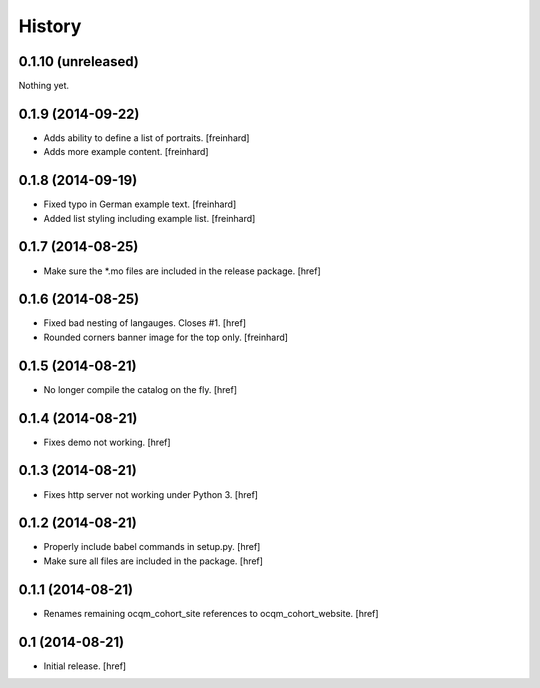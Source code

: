 History
-------

0.1.10 (unreleased)
~~~~~~~~~~~~~~~~~~~

Nothing yet.

0.1.9 (2014-09-22)
~~~~~~~~~~~~~~~~~~

- Adds ability to define a list of portraits.
  [freinhard]

- Adds more example content.
  [freinhard]

0.1.8 (2014-09-19)
~~~~~~~~~~~~~~~~~~

- Fixed typo in German example text.
  [freinhard]

- Added list styling including example list.
  [freinhard]

0.1.7 (2014-08-25)
~~~~~~~~~~~~~~~~~~

- Make sure the *.mo files are included in the release package.
  [href]

0.1.6 (2014-08-25)
~~~~~~~~~~~~~~~~~~

- Fixed bad nesting of langauges. Closes #1.
  [href]

- Rounded corners banner image for the top only.
  [freinhard]

0.1.5 (2014-08-21)
~~~~~~~~~~~~~~~~~~

- No longer compile the catalog on the fly.
  [href]

0.1.4 (2014-08-21)
~~~~~~~~~~~~~~~~~~

- Fixes demo not working.
  [href]

0.1.3 (2014-08-21)
~~~~~~~~~~~~~~~~~~

- Fixes http server not working under Python 3.
  [href]

0.1.2 (2014-08-21)
~~~~~~~~~~~~~~~~~~

- Properly include babel commands in setup.py.
  [href]

- Make sure all files are included in the package.
  [href]

0.1.1 (2014-08-21)
~~~~~~~~~~~~~~~~~~

- Renames remaining ocqm_cohort_site references to ocqm_cohort_website.
  [href]

0.1 (2014-08-21)
~~~~~~~~~~~~~~~~

- Initial release.
  [href]
